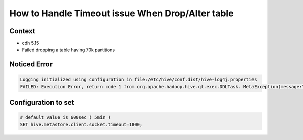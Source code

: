 How to Handle Timeout issue When Drop/Alter table
=================================================

Context
-------
* cdh 5.15
* Failed dropping a table having 70k partitions


Noticed Error
-------------

.. code-block:: text

  Logging initialized using configuration in file:/etc/hive/conf.dist/hive-log4j.properties
  FAILED: Execution Error, return code 1 from org.apache.hadoop.hive.ql.exec.DDLTask. MetaException(message:Timeout when executing method: drop_table_with_environment_context; 610758ms exceeds 600000ms)
  

Configuration to set
--------------------

.. code-block:: config

  # default value is 600sec ( 5min )
  SET hive.metastore.client.socket.timeout=1800;
